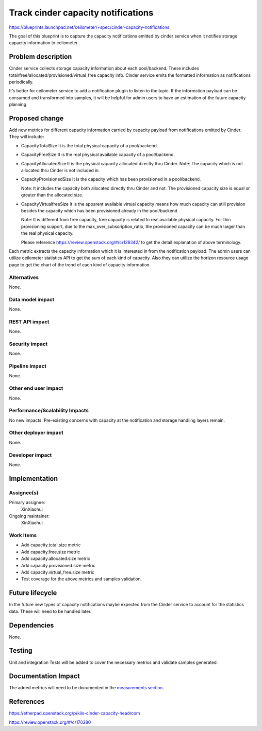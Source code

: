 ..
 This work is licensed under a Creative Commons Attribution 3.0 Unported
 License.

 http://creativecommons.org/licenses/by/3.0/legalcode

====================================
Track cinder capacity notifications
====================================

https://blueprints.launchpad.net/ceilometer/+spec/cinder-capacity-notifications

The goal of this blueprint is to capture the capacity notifications emitted
by cinder service when it notifies storage capacity information to ceilometer.

Problem description
===================

Cinder service collects storage capacity information about each pool/backend.
These includes total/free/allocated/provisioned/virtual_free capacity info.
Cinder service emits the formatted information as notifications periodically.

It's better for ceilometer service to add a notification plugin to listen to
the topic. If the information payload can be consumed and transformed into
samples, it will be helpful for admin users to have an estimation of the future
capacity planning.

Proposed change
===============

Add new metrics for different capacity information carried by capacity payload
from notifications emitted by Cinder. They will include:

* CapacityTotalSize
  It is the total physical capacity of a pool/backend.

* CapacityFreeSize
  It is the real physical available capacity of a pool/backend.

* CapacityAllocatedSize
  It is the physical capacity allocated directly thru Cinder.
  Note: The capacity which is not allocated thru Cinder is not included in.

* CapacityProvisionedSize
  It is the capacity which has been provisioned in a pool/backend.

  Note: It includes the capacity both allocated directly thru Cinder and not.
  The provisioned capacity size is equal or greater than the allocated size.

* CapacityVirtualfreeSize
  It is the apparent available virtual capacity means how much capacity can
  still provision besides the capacity which has been provisioned already
  in the pool/backend.

  Note: It is different from free capacity, free capacity is related to real
  available physical capacity. For thin provisioning support, due to the
  max_over_subscription_ratio, the provisioned capacity can be much larger
  than the real physical capacity.

  Please reference https://review.openstack.org/#/c/129342/ to get the detail
  explanation of above terminology.

Each metric extracts the capacity information which it is interested in from the
notification payload. The admin users can utilize ceilometer statistics API to
get the sum of each kind of capacity. Also they can utilize the horizon resource
usage page to get the chart of the trend of each kind of capacity information.

Alternatives
------------

None.

Data model impact
-----------------

None.

REST API impact
---------------

None.

Security impact
---------------

None.

Pipeline impact
---------------

None.

Other end user impact
---------------------

None.

Performance/Scalability Impacts
-------------------------------

No new impacts. Pre-existing concerns with capacity at the notification and
storage handling layers remain.

Other deployer impact
---------------------

None.

Developer impact
----------------

None.

Implementation
==============

Assignee(s)
-----------

Primary assignee:
  XinXiaohui

Ongoing maintainer:
  XinXiaohui

Work Items
----------

* Add capacity.total.size metric

* Add capacity.free.size metric

* Add capacity.allocated.size metric

* Add capacity.provisioned.size metric

* Add capacity.virtual_free.size metric

* Test coverage for the above metrics and samples validation.

Future lifecycle
================

In the future new types of capacity notifications maybe expected from the
Cinder service to account for the statistics data. These will need to be
handled later.

Dependencies
============

None.

Testing
=======

Unit and integration Tests will be added to cover the necessary metrics
and validate samples generated.

Documentation Impact
====================

The added metrics will need to be documented in the `measurements section`_.

.. _measurements section: http://docs.openstack.org/admin-guide-cloud/telemetry-measurements.html

References
==========

https://etherpad.openstack.org/p/kilo-cinder-capacity-headroom

https://review.openstack.org/#/c/170380
